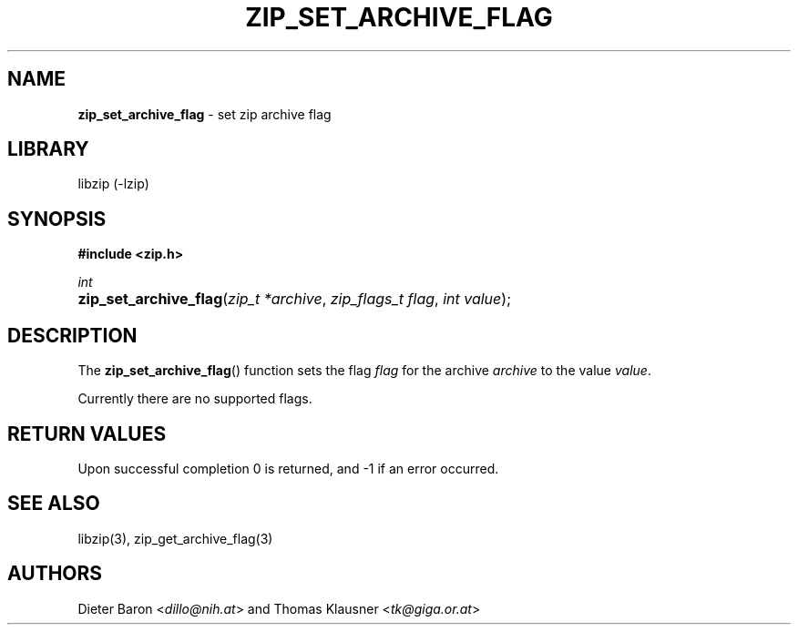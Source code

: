 .TH "ZIP_SET_ARCHIVE_FLAG" "3" "April 29, 2015" "NiH" "Library Functions Manual"
.nh
.if n .ad l
.SH "NAME"
\fBzip_set_archive_flag\fR
\- set zip archive flag
.SH "LIBRARY"
libzip (-lzip)
.SH "SYNOPSIS"
\fB#include <zip.h>\fR
.sp
\fIint\fR
.PD 0
.HP 4n
\fBzip_set_archive_flag\fR(\fIzip_t\ *archive\fR, \fIzip_flags_t\ flag\fR, \fIint\ value\fR);
.PD
.SH "DESCRIPTION"
The
\fBzip_set_archive_flag\fR()
function sets the flag
\fIflag\fR
for the archive
\fIarchive\fR
to the value
\fIvalue\fR.
.PP
Currently there are no supported flags.
.SH "RETURN VALUES"
Upon successful completion 0 is returned, and \-1 if an error
occurred.
.SH "SEE ALSO"
libzip(3),
zip_get_archive_flag(3)
.SH "AUTHORS"
Dieter Baron <\fIdillo@nih.at\fR>
and
Thomas Klausner <\fItk@giga.or.at\fR>
